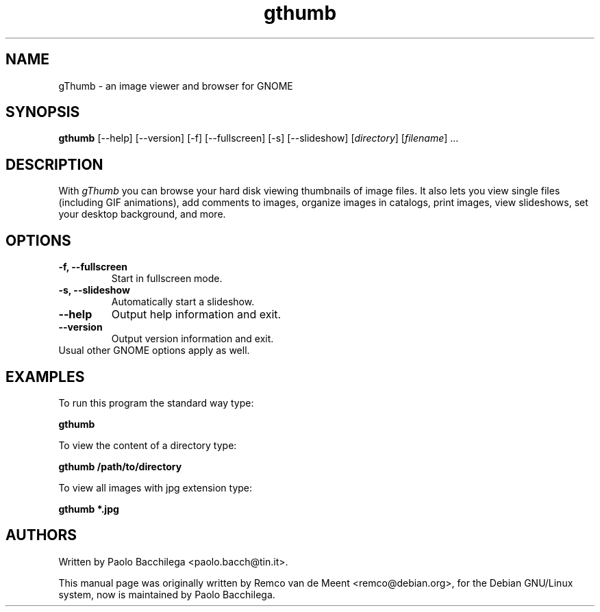.TH "gthumb" "1" "May 2002" "GNOME Applications" ""
.SH "NAME"
.LP 
gThumb \- an image viewer and browser for GNOME

.SH "SYNOPSIS"
.B gthumb 
[\-\-help] [\-\-version] [\-f] [\-\-fullscreen] [\-s] [\-\-slideshow] 
[\fIdirectory\fP] [\fIfilename\fP] ...

.SH "DESCRIPTION"
.LP 
With \fIgThumb\fP you can browse your hard disk viewing thumbnails of image 
files.  It also lets you view single files (including GIF animations), add
comments to images, organize images in catalogs, print images, view
slideshows, set your desktop background, and more.

.SH "OPTIONS"
.LP 
.TP 
\fB\-f, \-\-fullscreen\fR
Start in fullscreen mode.
.TP
\fB\-s, \-\-slideshow\fR
Automatically start a slideshow.
.TP
\fB\-\-help\fR
Output help information and exit.
.TP 
\fB\-\-version\fR
Output version information and exit.
.TP 
Usual other GNOME options apply as well.

.SH "EXAMPLES"
.LP
To run this program the standard way type:
.LP
	\fBgthumb\fR
.LP
To view the content of a directory type:
.LP 
	\fBgthumb /path/to/directory\fR
.LP
To view all images with jpg extension type:
.LP
	\fBgthumb *.jpg\fR
.LP

.SH "AUTHORS"
.LP
Written by Paolo Bacchilega <paolo.bacch@tin.it>.
.LP 
This manual page was originally written by Remco van de Meent <remco@debian.org>, for the Debian GNU/Linux system, now is maintained by Paolo Bacchilega.

